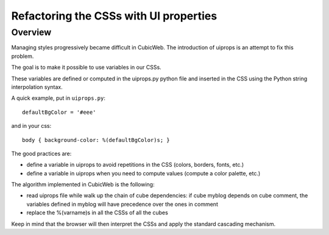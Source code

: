 =========================================
Refactoring the CSSs with UI properties
=========================================

Overview
=========

Managing styles progressively became difficult in CubicWeb. The
introduction of uiprops is an attempt to fix this problem.

The goal is to make it possible to use variables in our CSSs.

These variables are defined or computed in the uiprops.py python file
and inserted in the CSS using the Python string interpolation syntax.

A quick example, put in ``uiprops.py``::

  defaultBgColor = '#eee'

and in your css::

  body { background-color: %(defaultBgColor)s; }


The good practices are:

- define a variable in uiprops to avoid repetitions in the CSS
  (colors, borders, fonts, etc.)

- define a variable in uiprops when you need to compute values
  (compute a color palette, etc.)

The algorithm implemented in CubicWeb is the following:

- read uiprops file while walk up the chain of cube dependencies: if
  cube myblog depends on cube comment, the variables defined in myblog
  will have precedence over the ones in comment

- replace the %(varname)s in all the CSSs of all the cubes

Keep in mind that the browser will then interpret the CSSs and apply
the standard cascading mechanism.
